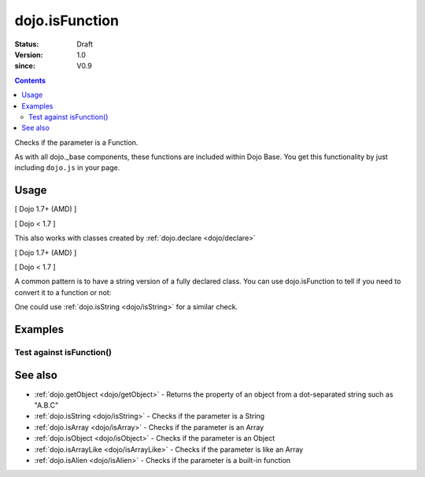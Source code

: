 .. _dojo/isFunction:

===============
dojo.isFunction
===============

:Status: Draft
:Version: 1.0
:since: V0.9

.. contents::
   :depth: 2

Checks if the parameter is a Function.

As with all dojo._base components, these functions are included within Dojo Base. You get this functionality by just including ``dojo.js`` in your page.


Usage
=====

[ Dojo 1.7+ (AMD) ]

.. js ::
 
  require(["dojo/_base/lang"], function(lang){
    var ref = function(a, b){ return a };
    if(lang.isFunction(ref)){
      ref();
    }
  });


[ Dojo < 1.7 ]

.. js ::
 
  var ref = function(a, b){ return a };
  if(dojo.isFunction(ref)){
    ref();
  }

This also works with classes created by :ref:`dojo.declare <dojo/declare>`

[ Dojo 1.7+ (AMD) ]

.. js ::
  
  require(["dojo/_base/lang", "dojo/_base/declare"], function(lang, declare){
    declare("Thing", null, { constructor: function(){ } });
    var ref = Thing;
    if(lang.isFunction(ref)){
      var mine = new ref();
    }
  });


[ Dojo < 1.7 ]

.. js ::
  
  dojo.declare("Thing", null, { constructor: function(){ } });
  var ref = Thing;
  if(dojo.isFunction(ref)){
     var mine = new ref();
  }

A common pattern is to have a string version of a fully declared class. You can use dojo.isFunction to tell if you need to convert it to a function or not:

.. js ::
  
  // some dynamic class to use:
  var thing = "dijit.Dialog";
  // check it out first:
  if(!dojo.isFunction(thing)){
    thing = dojo.getObject(thing);
  }
  var dialog = new thing({ title:"bar" });

One could use :ref:`dojo.isString <dojo/isString>` for a similar check.


Examples
========

Test against isFunction()
-------------------------

.. code-example ::

  .. css ::

     <style type="text/css">
         .style1 { background: #f1f1f1; padding: 10px; }
     </style>

  .. js ::

    <script type="text/javascript">
        dojo.require("dijit.form.Button");

        // test variable t:
        var t;

        function testIt(){
            // resultDiv is the spanning DIV around the result:
            var resultDiv = dojo.byId('resultDiv');

            // Here comes the test:
            // Is t a Function?
            if(dojo.isFunction(t)){
                // dojooo: t is a function!
                dojo.attr(resultDiv, "innerHTML",
                    "Yes, good choice: 't' is a function.<br />Try another button.");

                // Change the backgroundColor:
                dojo.style(resultDiv, {
                    "backgroundColor": "#a4e672",
                    "color": "black"
                });
            }else{
                // no chance, this can't be an array:
                dojo.attr(resultDiv, "innerHTML",
                    "No chance: 't' can't be a function with such a value "
                     + "('t' seems to be a " + typeof t + ").<br />"
                     + "Try another button.");

                // Change the backgroundColor:
                dojo.style(resultDiv, {
                    "backgroundColor": "#e67272",
                    "color": "white"
                });
            }
        }
    </script>

  .. html ::

    <div style="height: 100px;">
        <button data-dojo-type="dijit.form.Button">
            t = 1000;
            <script type="dojo/method" data-dojo-event="onClick" data-dojo-args="evt">
                // Set t:
                t = 1000;

                // Test the type of t:
                testIt();
            </script>
        </button>
        <button data-dojo-type="dijit.form.Button">
            t = "text";
            <script type="dojo/method" data-dojo-event="onClick" data-dojo-args="evt">
                // Set t:
                t = "text";

                // Test the type of t:
                testIt();
            </script>
        </button>
        <button data-dojo-type="dijit.form.Button">
            t = [1, 2, 3];
            <script type="dojo/method" data-dojo-event="onClick" data-dojo-args="evt">
                // Set t:
                t = [1, 2, 3];

                // Test the type of t:
                testIt();
            </script>
        </button>
        <button data-dojo-type="dijit.form.Button">
            t = { "property": 'value' };
            <script type="dojo/method" data-dojo-event="onClick" data-dojo-args="evt">
                // Set t:
                t = { "property": 'value' };

                // Test the type of t:
                testIt();
            </script>
        </button>
        <button data-dojo-type="dijit.form.Button">
            t = function(a, b){ return a };
            <script type="dojo/method" data-dojo-event="onClick" data-dojo-args="evt">
                // Set t:
                t = function(a, b){ return a } ;

                // Test the type of t:
                testIt();
            </script>
        </button>

        <div id="resultDiv" class="style1">
            Click on a button, to test the associated value.
        </div>
    </div>


See also
========

* :ref:`dojo.getObject <dojo/getObject>` - Returns the property of an object from a dot-separated string such as "A.B.C"
* :ref:`dojo.isString <dojo/isString>` - Checks if the parameter is a String
* :ref:`dojo.isArray <dojo/isArray>` - Checks if the parameter is an Array
* :ref:`dojo.isObject <dojo/isObject>` - Checks if the parameter is an Object
* :ref:`dojo.isArrayLike <dojo/isArrayLike>` - Checks if the parameter is like an Array
* :ref:`dojo.isAlien <dojo/isAlien>` - Checks if the parameter is a built-in function
